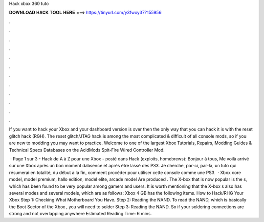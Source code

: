 Hack xbox 360 tuto



𝐃𝐎𝐖𝐍𝐋𝐎𝐀𝐃 𝐇𝐀𝐂𝐊 𝐓𝐎𝐎𝐋 𝐇𝐄𝐑𝐄 ===> https://tinyurl.com/y3fwxy37?155956



.



.



.



.



.



.



.



.



.



.



.



.

If you want to hack your Xbox and your dashboard version is over then the only way that you can hack it is with the reset glitch hack (RGH). The reset glitch/JTAG hack is among the most complicated & difficult of all console mods, so if you are new to modding you may want to practice. Welcome to one of the largest Xbox Tutorials, Repairs, Modding Guides & Technical Specs Databases on the AcidMods Spit-Fire Wired Controller Mod.

 · Page 1 sur 3 - Hack de A à Z pour une Xbox - posté dans Hack (exploits, homebrews): Bonjour à tous, Me voilà arrivé sur une Xbox après un bon moment dabsence et après être lassé des PS3. Je cherche, par-ci, par-là, un tuto qui résumerai en totalité, du début à la fin, comment procéder pour utiliser cette console comme une PS3.  · Xbox core model, model premium, hallo edition, model elite, arcade model Are produced ‌. The X-box that is now popular is the s, which has been found to be very popular among gamers and users. It is worth mentioning that the X-box s also has several modes and several models, which are as follows: Xbox 4 GB has the following items. How to Hack/RHG Your Xbox Step 1: Checking What Motherboard You Have. Step 2: Reading the NAND. To read the NAND, which is basically the Boot Sector of the Xbox , you will need to solder Step 3: Reading the NAND. So if your soldering connections are strong and not overlapping anywhere Estimated Reading Time: 6 mins.
